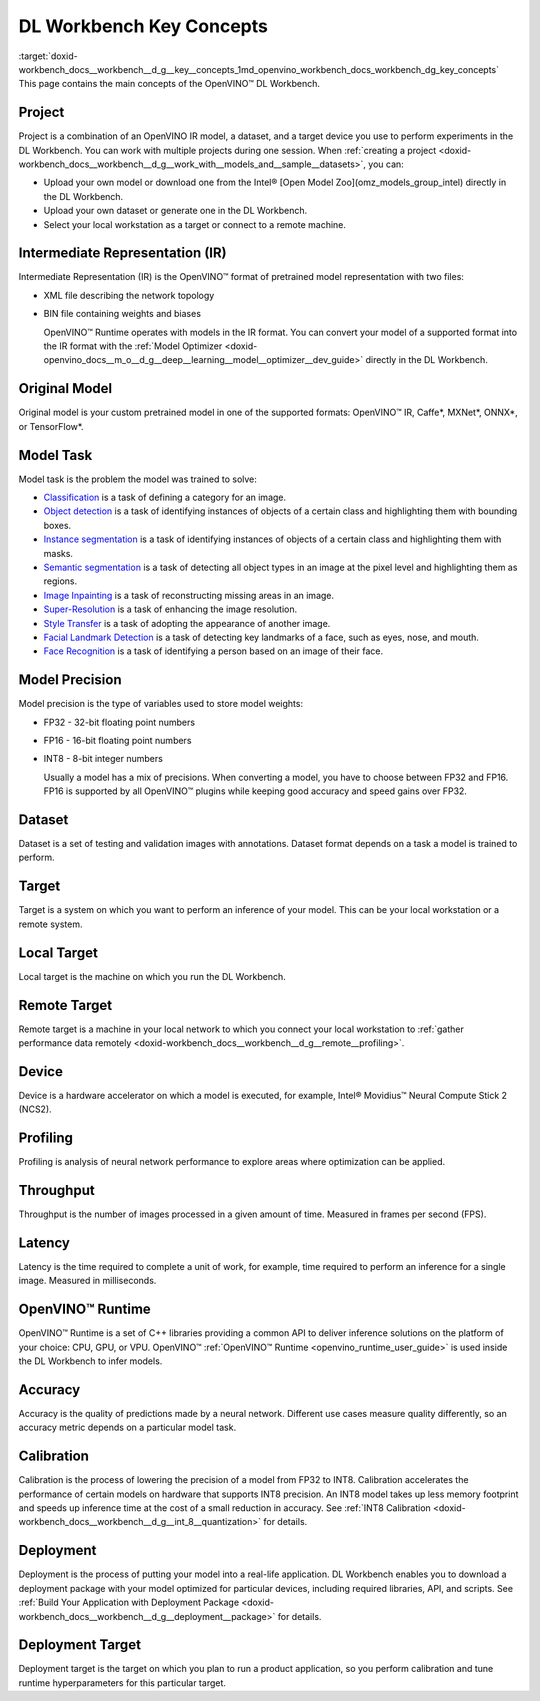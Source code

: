 .. index:: pair: page; DL Workbench Key Concepts
.. _doxid-workbench_docs__workbench__d_g__key__concepts:


DL Workbench Key Concepts
=========================

:target:`doxid-workbench_docs__workbench__d_g__key__concepts_1md_openvino_workbench_docs_workbench_dg_key_concepts` This page contains the main concepts of the OpenVINO™ DL Workbench.

Project
~~~~~~~

Project is a combination of an OpenVINO IR model, a dataset, and a target device you use to perform experiments in the DL Workbench. You can work with multiple projects during one session. When :ref:`creating a project <doxid-workbench_docs__workbench__d_g__work_with__models_and__sample__datasets>`, you can:

* Upload your own model or download one from the Intel® [Open Model Zoo](omz_models_group_intel) directly in the DL Workbench.

* Upload your own dataset or generate one in the DL Workbench.

* Select your local workstation as a target or connect to a remote machine.

Intermediate Representation (IR)
~~~~~~~~~~~~~~~~~~~~~~~~~~~~~~~~

Intermediate Representation (IR) is the OpenVINO™ format of pretrained model representation with two files:

* XML file describing the network topology

* BIN file containing weights and biases
  
  OpenVINO™ Runtime operates with models in the IR format. You can convert your model of a supported format into the IR format with the :ref:`Model Optimizer <doxid-openvino_docs__m_o__d_g__deep__learning__model__optimizer__dev_guide>` directly in the DL Workbench.

Original Model
~~~~~~~~~~~~~~

Original model is your custom pretrained model in one of the supported formats: OpenVINO™ IR, Caffe\*, MXNet\*, ONNX\*, or TensorFlow\*.

Model Task
~~~~~~~~~~

Model task is the problem the model was trained to solve:

* `Classification <https://paperswithcode.com/task/image-classification>`__ is a task of defining a category for an image.

* `Object detection <https://machinelearningmastery.com/object-recognition-with-deep-learning/>`__ is a task of identifying instances of objects of a certain class and highlighting them with bounding boxes.

* `Instance segmentation <https://paperswithcode.com/task/instance-segmentation>`__ is a task of identifying instances of objects of a certain class and highlighting them with masks.

* `Semantic segmentation <https://paperswithcode.com/task/semantic-segmentation>`__ is a task of detecting all object types in an image at the pixel level and highlighting them as regions.

* `Image Inpainting <https://paperswithcode.com/task/image-inpainting>`__ is a task of reconstructing missing areas in an image.

* `Super-Resolution <https://paperswithcode.com/task/super-resolution>`__ is a task of enhancing the image resolution.

* `Style Transfer <https://paperswithcode.com/task/style-transfer>`__ is a task of adopting the appearance of another image.

* `Facial Landmark Detection <https://paperswithcode.com/task/facial-landmark-detection>`__ is a task of detecting key landmarks of a face, such as eyes, nose, and mouth.

* `Face Recognition <https://paperswithcode.com/task/face-recognition>`__ is a task of identifying a person based on an image of their face.

Model Precision
~~~~~~~~~~~~~~~

Model precision is the type of variables used to store model weights:

* FP32 - 32-bit floating point numbers

* FP16 - 16-bit floating point numbers

* INT8 - 8-bit integer numbers
  
  Usually a model has a mix of precisions. When converting a model, you have to choose between FP32 and FP16. FP16 is supported by all OpenVINO™ plugins while keeping good accuracy and speed gains over FP32.

Dataset
~~~~~~~

Dataset is a set of testing and validation images with annotations. Dataset format depends on a task a model is trained to perform.

Target
~~~~~~

Target is a system on which you want to perform an inference of your model. This can be your local workstation or a remote system.

Local Target
~~~~~~~~~~~~

Local target is the machine on which you run the DL Workbench.

Remote Target
~~~~~~~~~~~~~

Remote target is a machine in your local network to which you connect your local workstation to :ref:`gather performance data remotely <doxid-workbench_docs__workbench__d_g__remote__profiling>`.

Device
~~~~~~

Device is a hardware accelerator on which a model is executed, for example, Intel® Movidius™ Neural Compute Stick 2 (NCS2).

Profiling
~~~~~~~~~

Profiling is analysis of neural network performance to explore areas where optimization can be applied.

Throughput
~~~~~~~~~~

Throughput is the number of images processed in a given amount of time. Measured in frames per second (FPS).

Latency
~~~~~~~

Latency is the time required to complete a unit of work, for example, time required to perform an inference for a single image. Measured in milliseconds.

OpenVINO™ Runtime
~~~~~~~~~~~~~~~~~~~

OpenVINO™ Runtime is a set of C++ libraries providing a common API to deliver inference solutions on the platform of your choice: CPU, GPU, or VPU. OpenVINO™ :ref:`OpenVINO™ Runtime <openvino_runtime_user_guide>` is used inside the DL Workbench to infer models.

Accuracy
~~~~~~~~

Accuracy is the quality of predictions made by a neural network. Different use cases measure quality differently, so an accuracy metric depends on a particular model task.

Calibration
~~~~~~~~~~~

Calibration is the process of lowering the precision of a model from FP32 to INT8. Calibration accelerates the performance of certain models on hardware that supports INT8 precision. An INT8 model takes up less memory footprint and speeds up inference time at the cost of a small reduction in accuracy. See :ref:`INT8 Calibration <doxid-workbench_docs__workbench__d_g__int_8__quantization>` for details.

Deployment
~~~~~~~~~~

Deployment is the process of putting your model into a real-life application. DL Workbench enables you to download a deployment package with your model optimized for particular devices, including required libraries, API, and scripts. See :ref:`Build Your Application with Deployment Package <doxid-workbench_docs__workbench__d_g__deployment__package>` for details.

Deployment Target
~~~~~~~~~~~~~~~~~

Deployment target is the target on which you plan to run a product application, so you perform calibration and tune runtime hyperparameters for this particular target.

